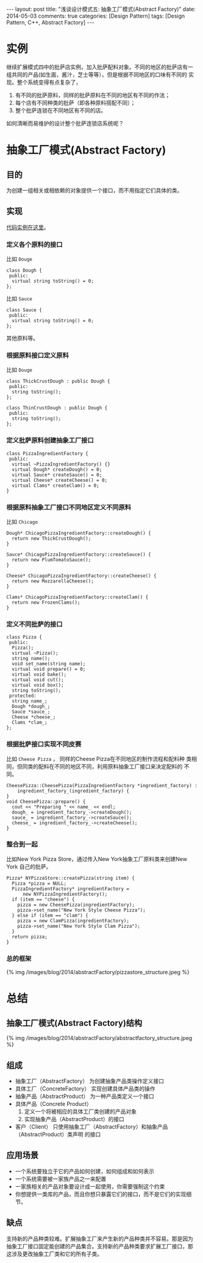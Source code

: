 
#+begin_html
---
layout: post
title: "浅谈设计模式五: 抽象工厂模式(Abstract Factory)"
date: 2014-05-03
comments: true
categories: [Design Pattern]
tags: [Design Pattern, C++, Abstract Factory]
---
#+end_html
#+OPTIONS: toc:nil

* 实例
继续扩展模式四中的批萨店实例，加入批萨配料对象。不同的地区的批萨店有一
组共同的产品(如生面，酱汁，芝士等等），但是根据不同地区的口味有不同的
实现。整个系统变得有点复杂了，
1. 有不同的批萨原料，同样的批萨原料在不同的地区有不同的作法；
2. 每个店有不同种类的批萨（即各种原料搭配不同）；
3. 整个批萨连锁在不同地区有不同的店。

如何清晰而易维护的设计整个批萨连锁店系统呢？

#+begin_html
<!-- more -->
#+end_html

* 抽象工厂模式(Abstract Factory)
** 目的
为创建一组相关或相依赖的对象提供一个接口，而不用指定它们具体的类。
** 实现
[[https://github.com/shishougang/DesignPattern-CPP/tree/master/src/abstract_factory][代码实例在这里]]。
*** 定义各个原料的接口
比如 =Douge=
#+begin_src c++
class Dough {
 public:
  virtual string toString() = 0;
};
#+end_src

比如 =Sauce=
#+begin_src c++
class Sauce {
 public:
  virtual string toString() = 0;
};
#+end_src

其他原料等。
*** 根据原料接口定义原料
比如 =Douge=
#+begin_src c++
class ThickCrustDough : public Dough {
 public:
  string toString();
};
#+end_src

#+begin_src c++
class ThinCrustDough : public Dough {
 public:
  string toString();
};
#+end_src
*** 定义批萨原料创建抽象工厂接口
#+begin_src c++
class PizzaIngredientFactory {
 public:
  virtual ~PizzaIngredientFactory() {}
  virtual Dough* createDough() = 0;
  virtual Sauce* createSauce() = 0;
  virtual Cheese* createCheese() = 0;
  virtual Clams* createClam() = 0;
}
#+end_src
*** 根据原料抽象工厂接口不同地区定义不同原料
比如 =Chicago=
#+begin_src c++
Dough* ChicagoPizzaIngredientFactory::createDough() {
  return new ThickCrustDough();
}

Sauce* ChicagoPizzaIngredientFactory::createSauce() {
  return new PlumTomatoSauce();
}

Cheese* ChicagoPizzaIngredientFactory::createCheese() {
  return new MozzarellaCheese();
}

Clams* ChicagoPizzaIngredientFactory::createClam() {
  return new FrozenClams();
}
#+end_src
*** 定义不同批萨的接口
#+begin_src c++
class Pizza {
 public:
  Pizza();
  virtual ~Pizza();
  string name();
  void set_name(string name);
  virtual void prepare() = 0;
  virtual void bake();
  virtual void cut();
  virtual void box();
  string toString();
 protected:
  string name_;
  Dough *dough_;
  Sauce *sauce_;
  Cheese *cheese_;
  Clams *clam_;
};
#+end_src
*** 根据批萨接口实现不同皮赛
比如 =Cheese Pizza= ， 同样的Cheese Pizza在不同地区的制作流程和配料种
类相同，但同类的配料在不同的地区不同，利用原料抽象工厂接口来决定配料的
不同。

#+begin_src c++
CheesePizza::CheesePizza(PizzaIngredientFactory *ingredient_factory) :
    ingredient_factory_(ingredient_factory) {
}
void CheesePizza::prepare() {
  cout << "Preparing " << name_ << endl;
  dough_ = ingredient_factory_->createDough();
  sauce_ = ingredient_factory_->createSauce();
  cheese_ = ingredient_factory_->createCheese();
}
#+end_src
*** 整合到一起
比如New York Pizza Store，通过传入New York抽象工厂原料类来创建New York
自己的批萨。
#+begin_src c++
Pizza* NYPizzaStore::createPizza(string item) {
  Pizza *pizza = NULL;
  PizzaIngredientFactory* ingredientFactory =
      new NYPizzaIngredientFactory();
  if (item == "cheese") {
    pizza = new CheesePizza(ingredientFactory);
    pizza->set_name("New York Style Cheese Pizza");
  } else if (item == "clam") {
    pizza = new ClamPizza(ingredientFactory);
    pizza->set_name("New York Style Clam Pizza");
  }
  return pizza;
}
#+end_src
*** 总的框架
#+begin_html
{% img /images/blog/2014/abstractFactory/pizzastore_structure.jpeg %}
#+end_html
* 总结
** 抽象工厂模式(Abstract Factory)结构
#+begin_html
{% img /images/blog/2014/abstractFactory/abstractfactory_structure.jpeg %}
#+end_html
** 组成
+ 抽象工厂（AbstractFactory）
  为创建抽象产品类操作定义接口
+ 具体工厂（ConcreteFactory）
  实现创建具体产品类的操作
+ 抽象产品（AbstractProduct）
  为一种产品类定义一个接口
+ 具体产品（Concrete Product）
  1. 定义一个将被相应的具体工厂类创建的产品对象
  2. 实现抽象产品（AbstractProduct）的接口
+ 客户（Client）
  只使用抽象工厂（AbstractFactory）和抽象产品（AbstractProduct）类声明
  的接口
** 应用场景
+ 一个系统要独立于它的产品如何创建，如何组成和如何表示
+ 一个系统需要被一家族产品之一来配置
+ 一家族相关的产品对象要设计成一起使用，你需要强制这个约束
+ 你想提供一类库的产品，而且你想只暴露它们的接口，而不是它们的实现细节。
** 缺点
支持新的产品种类较难。扩展抽象工厂来产生新的产品种类并不容易。那是因为
抽象工厂接口固定能创建的产品集合。支持新的产品种类要求扩展工厂接口，那
这涉及更改抽象工厂类和它的所有子类。
